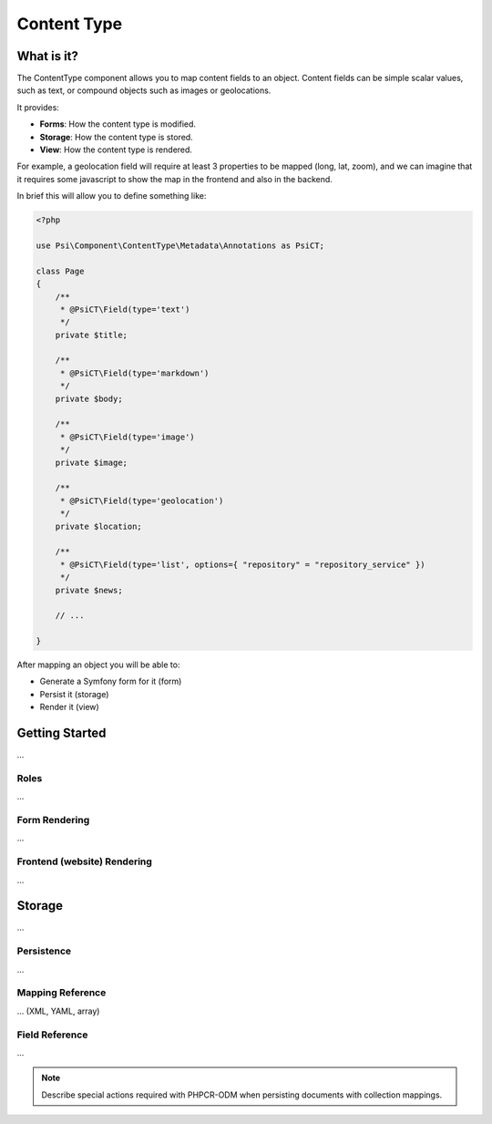 Content Type
============

What is it?
-----------

The ContentType component allows you to map content fields to an object.
Content fields can be simple scalar values, such as text, or compound objects
such as images or geolocations.

It provides:

- **Forms**: How the content type is modified.
- **Storage**: How the content type is stored.
- **View**: How the content type is rendered.

.. image:: images/overview.png

For example, a geolocation field will require at least 3 properties to be
mapped (long, lat, zoom), and we can imagine that it requires some javascript
to show the map in the frontend and also in the backend.

In brief this will allow you to define something like:

.. code-block:: php

    <?php

    use Psi\Component\ContentType\Metadata\Annotations as PsiCT;

    class Page
    {
        /**
         * @PsiCT\Field(type='text')
         */
        private $title;

        /**
         * @PsiCT\Field(type='markdown')
         */
        private $body;

        /**
         * @PsiCT\Field(type='image')
         */
        private $image;

        /**
         * @PsiCT\Field(type='geolocation')
         */
        private $location;

        /**
         * @PsiCT\Field(type='list', options={ "repository" = "repository_service" })
         */
        private $news;

        // ...

    }

After mapping an object you will be able to:

- Generate a Symfony form for it (form)
- Persist it (storage)
- Render it (view)

Getting Started
---------------

...

Roles
~~~~~

...

Form Rendering
~~~~~~~~~~~~~~

...

Frontend (website) Rendering
~~~~~~~~~~~~~~~~~~~~~~~~~~~~

...

Storage
-------

...

Persistence
~~~~~~~~~~~

...

Mapping Reference
~~~~~~~~~~~~~~~~~

... (XML, YAML, array)

Field Reference
~~~~~~~~~~~~~~~

...

.. note:: 

    Describe special actions required with PHPCR-ODM when persisting documents
    with collection mappings.
